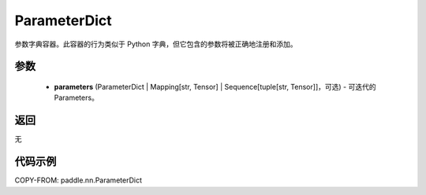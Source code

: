 .. _cn_api_paddle_nn_ParameterDict:

ParameterDict
-------------------------------

.. py:class:: paddle.nn.ParameterDict(parameters=None)




参数字典容器。此容器的行为类似于 Python 字典，但它包含的参数将被正确地注册和添加。

参数
:::::::::

    - **parameters** (ParameterDict | Mapping[str, Tensor] | Sequence[tuple[str, Tensor]]，可选) - 可迭代的 Parameters。

返回
:::::::::
无

代码示例
:::::::::
COPY-FROM: paddle.nn.ParameterDict
